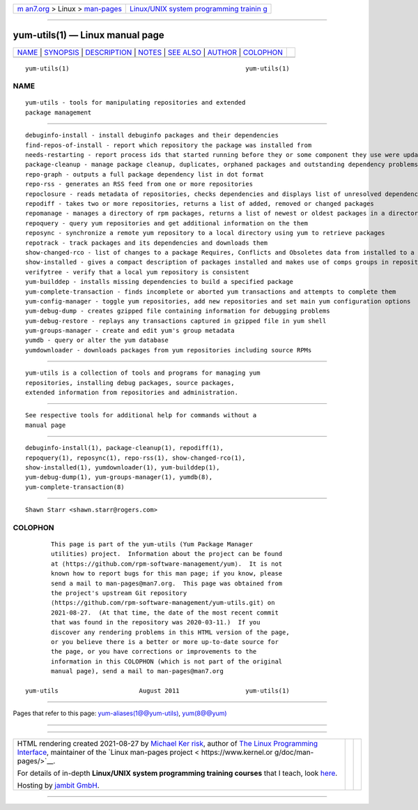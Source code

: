 .. container:: page-top

.. container:: nav-bar

   +----------------------------------+----------------------------------+
   | `m                               | `Linux/UNIX system programming   |
   | an7.org <../../../index.html>`__ | trainin                          |
   | > Linux >                        | g <http://man7.org/training/>`__ |
   | `man-pages <../index.html>`__    |                                  |
   +----------------------------------+----------------------------------+

--------------

yum-utils(1) — Linux manual page
================================

+-----------------------------------+-----------------------------------+
| `NAME <#NAME>`__ \|               |                                   |
| `SYNOPSIS <#SYNOPSIS>`__ \|       |                                   |
| `DESCRIPTION <#DESCRIPTION>`__ \| |                                   |
| `NOTES <#NOTES>`__ \|             |                                   |
| `SEE ALSO <#SEE_ALSO>`__ \|       |                                   |
| `AUTHOR <#AUTHOR>`__ \|           |                                   |
| `COLOPHON <#COLOPHON>`__          |                                   |
+-----------------------------------+-----------------------------------+
| .. container:: man-search-box     |                                   |
+-----------------------------------+-----------------------------------+

::

   yum-utils(1)                                                yum-utils(1)

NAME
-------------------------------------------------

::

          yum-utils - tools for manipulating repositories and extended
          package management


---------------------------------------------------------

::

          debuginfo-install - install debuginfo packages and their dependencies
          find-repos-of-install - report which repository the package was installed from
          needs-restarting - report process ids that started running before they or some component they use were updated
          package-cleanup - manage package cleanup, duplicates, orphaned packages and outstanding dependency problems
          repo-graph - outputs a full package dependency list in dot format
          repo-rss - generates an RSS feed from one or more repositories
          repoclosure - reads metadata of repositories, checks dependencies and displays list of unresolved dependencies
          repodiff - takes two or more repositories, returns a list of added, removed or changed packages
          repomanage - manages a directory of rpm packages, returns a list of newest or oldest packages in a directory
          repoquery - query yum repositories and get additional information on the them
          reposync - synchronize a remote yum repository to a local directory using yum to retrieve packages
          repotrack - track packages and its dependencies and downloads them
          show-changed-rco - list of changes to a package Requires, Conflicts and Obsoletes data from installed to a specified rpm file
          show-installed - gives a compact description of packages installed and makes use of comps groups in repositories
          verifytree - verify that a local yum repository is consistent
          yum-builddep - installs missing dependencies to build a specified package
          yum-complete-transaction - finds incomplete or aborted yum transactions and attempts to complete them
          yum-config-manager - toggle yum repositories, add new repositories and set main yum configuration options
          yum-debug-dump - creates gzipped file containing information for debugging problems
          yum-debug-restore - replays any transactions captured in gzipped file in yum shell
          yum-groups-manager - create and edit yum's group metadata
          yumdb - query or alter the yum database
          yumdownloader - downloads packages from yum repositories including source RPMs


---------------------------------------------------------------

::

          yum-utils is a collection of tools and programs for managing yum
          repositories, installing debug packages, source packages,
          extended information from repositories and administration.


---------------------------------------------------

::

          See respective tools for additional help for commands without a
          manual page


---------------------------------------------------------

::

          debuginfo-install(1), package-cleanup(1), repodiff(1),
          repoquery(1), reposync(1), repo-rss(1), show-changed-rco(1),
          show-installed(1), yumdownloader(1), yum-builddep(1),
          yum-debug-dump(1), yum-groups-manager(1), yumdb(8),
          yum-complete-transaction(8)


-----------------------------------------------------

::

          Shawn Starr <shawn.starr@rogers.com>

COLOPHON
---------------------------------------------------------

::

          This page is part of the yum-utils (Yum Package Manager
          utilities) project.  Information about the project can be found
          at ⟨https://github.com/rpm-software-management/yum⟩.  It is not
          known how to report bugs for this man page; if you know, please
          send a mail to man-pages@man7.org.  This page was obtained from
          the project's upstream Git repository
          ⟨https://github.com/rpm-software-management/yum-utils.git⟩ on
          2021-08-27.  (At that time, the date of the most recent commit
          that was found in the repository was 2020-03-11.)  If you
          discover any rendering problems in this HTML version of the page,
          or you believe there is a better or more up-to-date source for
          the page, or you have corrections or improvements to the
          information in this COLOPHON (which is not part of the original
          manual page), send a mail to man-pages@man7.org

   yum-utils                      August 2011                  yum-utils(1)

--------------

Pages that refer to this page:
`yum-aliases(1@@yum-utils) <../man1/yum-aliases.1@@yum-utils.html>`__, 
`yum(8@@yum) <../man8/yum.8@@yum.html>`__

--------------

--------------

.. container:: footer

   +-----------------------+-----------------------+-----------------------+
   | HTML rendering        |                       | |Cover of TLPI|       |
   | created 2021-08-27 by |                       |                       |
   | `Michael              |                       |                       |
   | Ker                   |                       |                       |
   | risk <https://man7.or |                       |                       |
   | g/mtk/index.html>`__, |                       |                       |
   | author of `The Linux  |                       |                       |
   | Programming           |                       |                       |
   | Interface <https:     |                       |                       |
   | //man7.org/tlpi/>`__, |                       |                       |
   | maintainer of the     |                       |                       |
   | `Linux man-pages      |                       |                       |
   | project <             |                       |                       |
   | https://www.kernel.or |                       |                       |
   | g/doc/man-pages/>`__. |                       |                       |
   |                       |                       |                       |
   | For details of        |                       |                       |
   | in-depth **Linux/UNIX |                       |                       |
   | system programming    |                       |                       |
   | training courses**    |                       |                       |
   | that I teach, look    |                       |                       |
   | `here <https://ma     |                       |                       |
   | n7.org/training/>`__. |                       |                       |
   |                       |                       |                       |
   | Hosting by `jambit    |                       |                       |
   | GmbH                  |                       |                       |
   | <https://www.jambit.c |                       |                       |
   | om/index_en.html>`__. |                       |                       |
   +-----------------------+-----------------------+-----------------------+

--------------

.. container:: statcounter

   |Web Analytics Made Easy - StatCounter|

.. |Cover of TLPI| image:: https://man7.org/tlpi/cover/TLPI-front-cover-vsmall.png
   :target: https://man7.org/tlpi/
.. |Web Analytics Made Easy - StatCounter| image:: https://c.statcounter.com/7422636/0/9b6714ff/1/
   :class: statcounter
   :target: https://statcounter.com/
